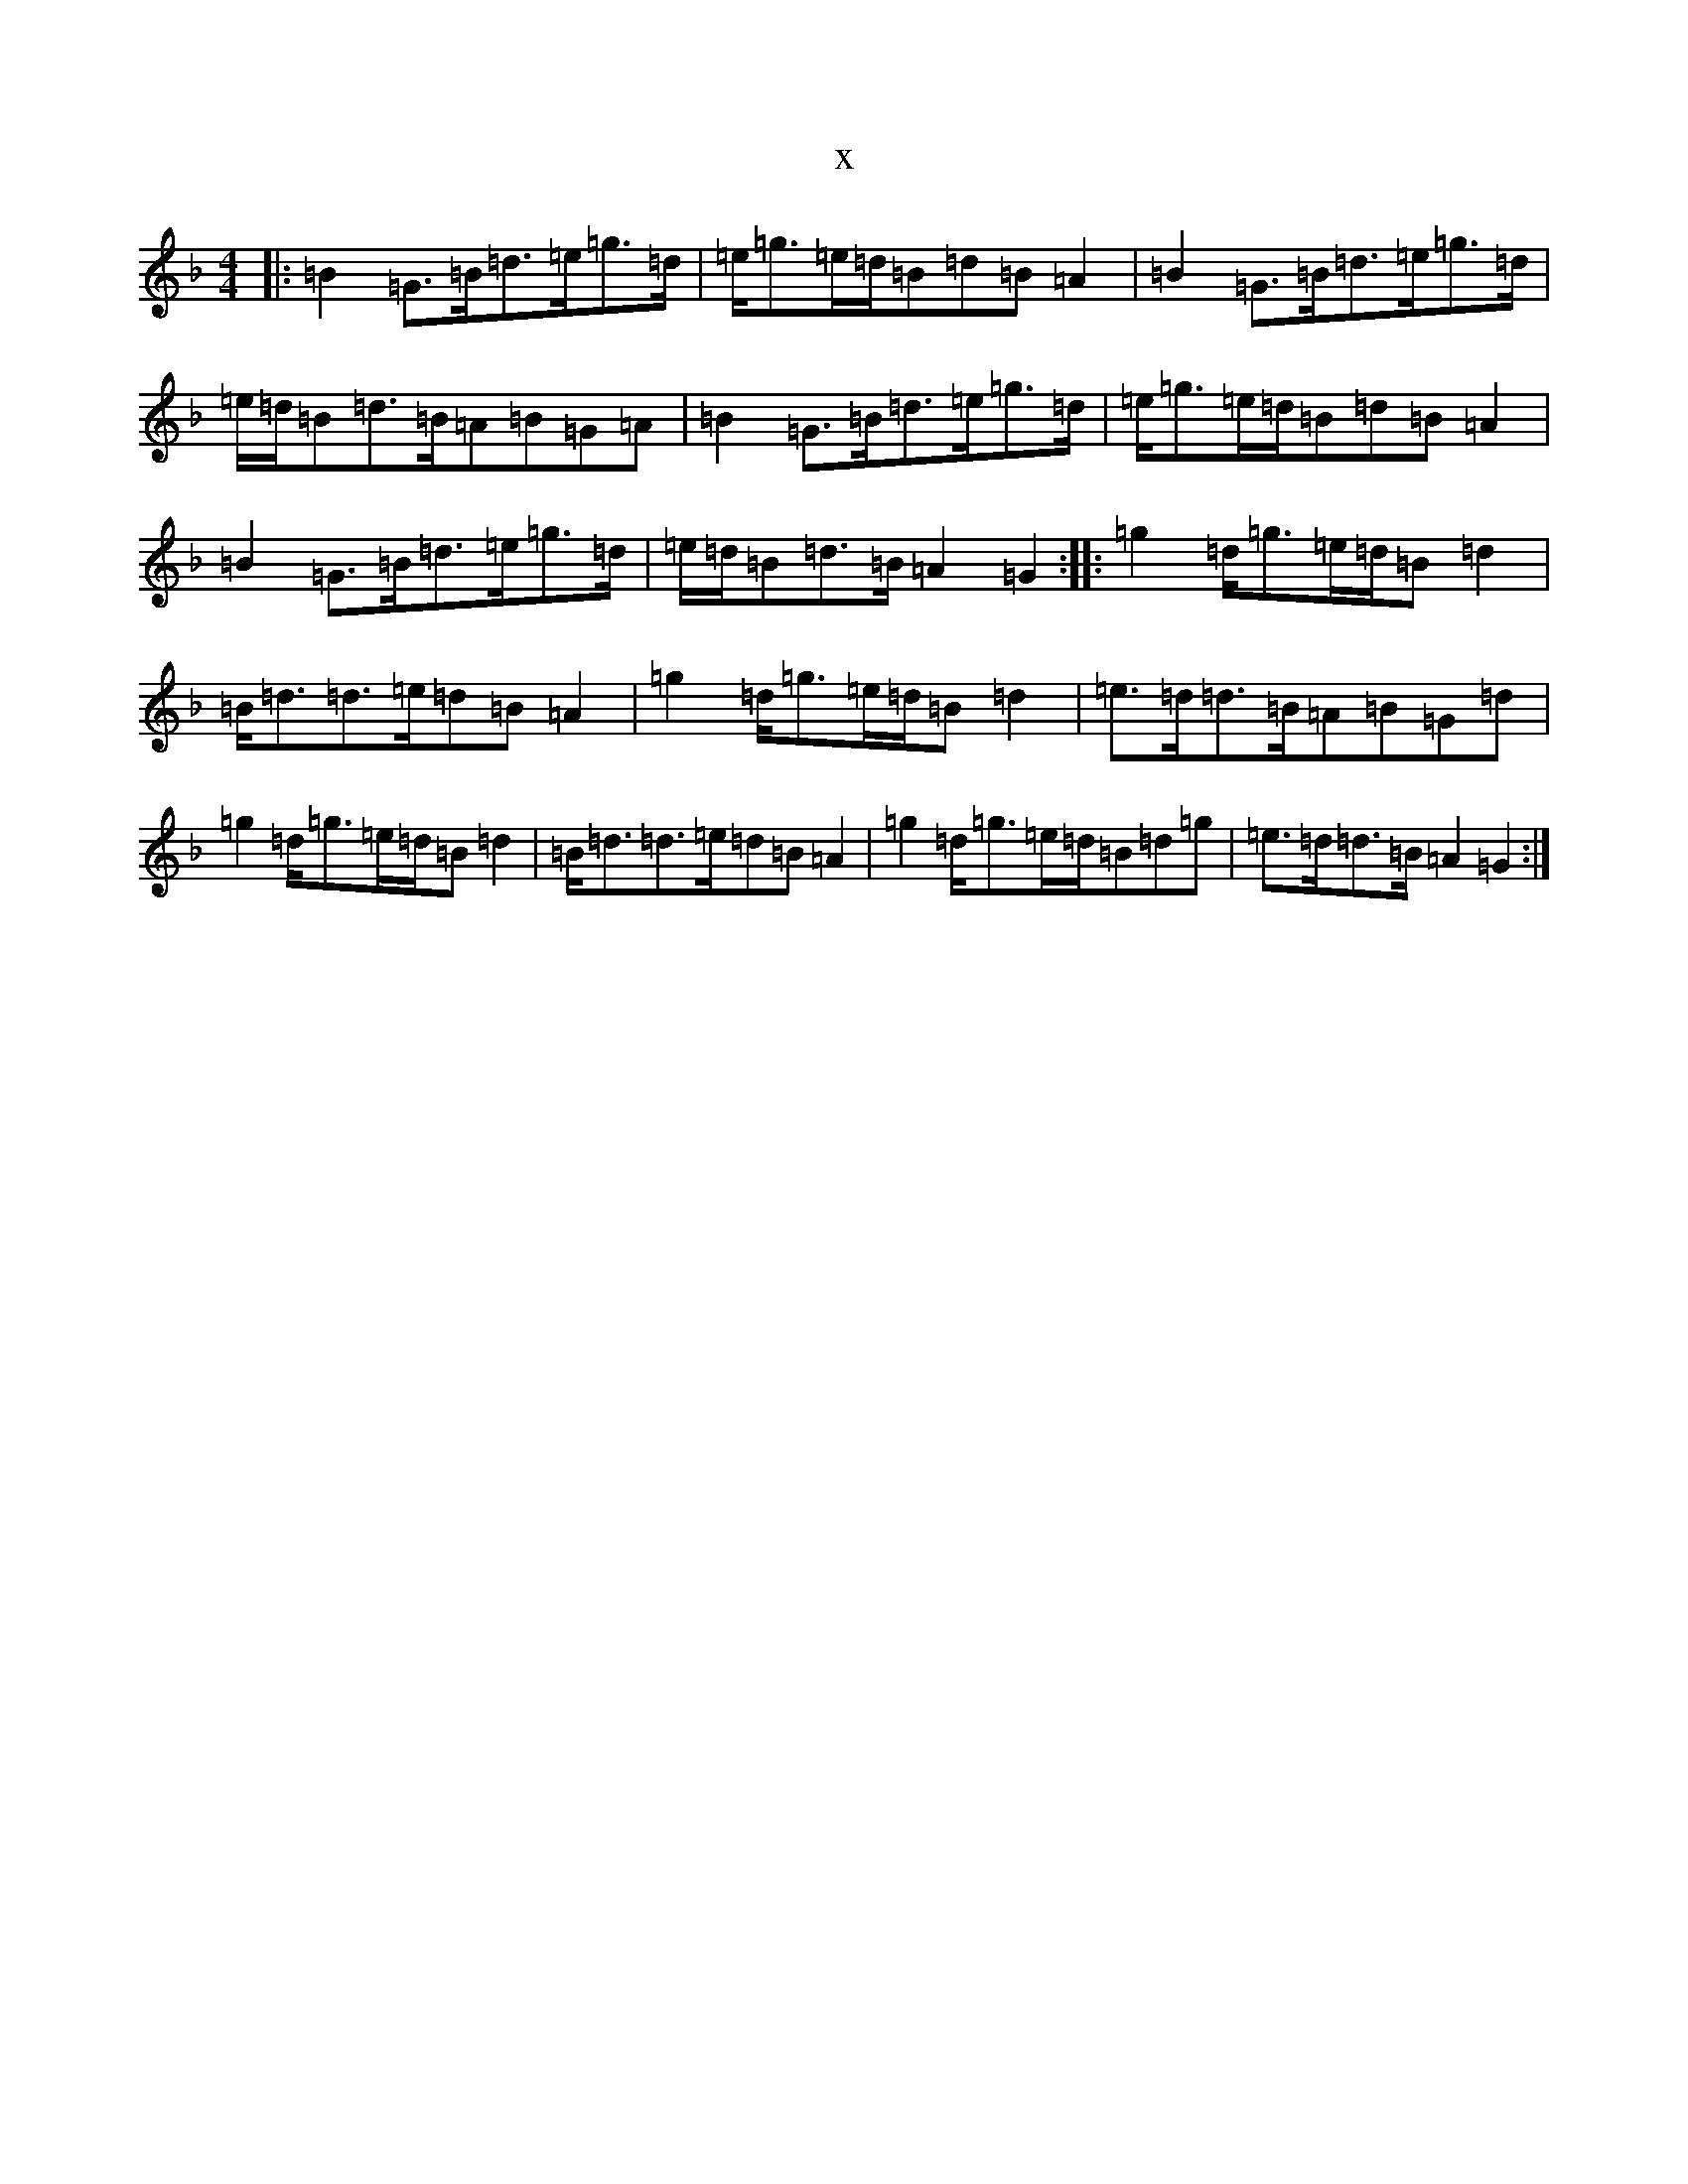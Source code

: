 X:14517
T:x
L:1/8
M:4/4
K: C Mixolydian
|:=B2=G>=B=d>=e=g>=d|=e<=g=e/2=d/2=B=d=B=A2|=B2=G>=B=d>=e=g>=d|=e/2=d/2=B=d>=B=A=B=G=A|=B2=G>=B=d>=e=g>=d|=e<=g=e/2=d/2=B=d=B=A2|=B2=G>=B=d>=e=g>=d|=e/2=d/2=B=d>=B=A2=G2:||:=g2=d<=g=e/2=d/2=B=d2|=B<=d=d>=e=d=B=A2|=g2=d<=g=e/2=d/2=B=d2|=e>=d=d>=B=A=B=G=d|=g2=d<=g=e/2=d/2=B=d2|=B<=d=d>=e=d=B=A2|=g2=d<=g=e/2=d/2=B=d=g|=e>=d=d>=B=A2=G2:|